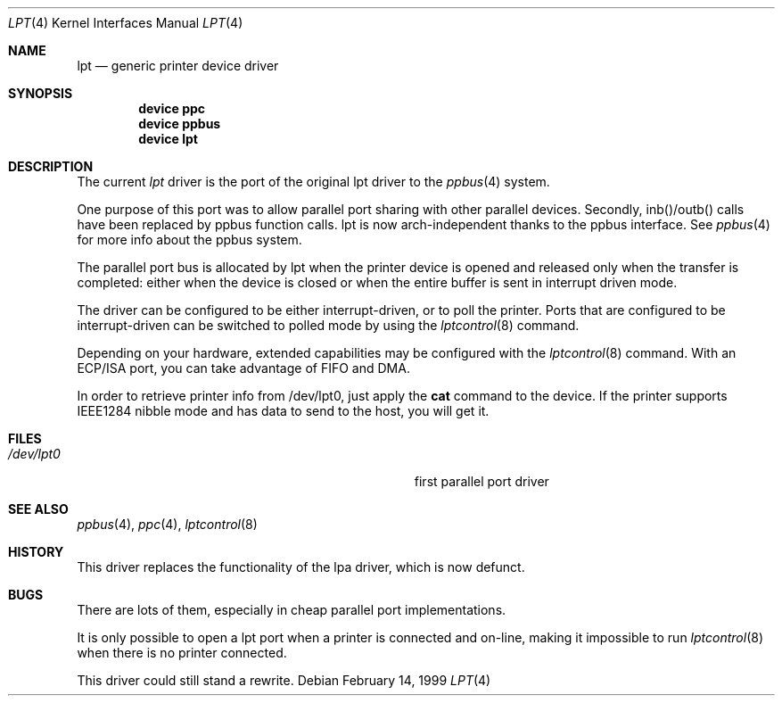 .\"
.\" Copyright (c) 1993 Christopher G. Demetriou
.\" Copyright (c) 1994 Geoffrey M. Rehmet
.\" Copyright (c) 1999 Nicolas Souchu
.\" All rights reserved.
.\"
.\" Redistribution and use in source and binary forms, with or without
.\" modification, are permitted provided that the following conditions
.\" are met:
.\" 1. Redistributions of source code must retain the above copyright
.\"    notice, this list of conditions and the following disclaimer.
.\" 2. Redistributions in binary form must reproduce the above copyright
.\"    notice, this list of conditions and the following disclaimer in the
.\"    documentation and/or other materials provided with the distribution.
.\"
.\" THIS SOFTWARE IS PROVIDED BY THE AUTHOR AND CONTRIBUTORS ``AS IS'' AND
.\" ANY EXPRESS OR IMPLIED WARRANTIES, INCLUDING, BUT NOT LIMITED TO, THE
.\" IMPLIED WARRANTIES OF MERCHANTABILITY AND FITNESS FOR A PARTICULAR PURPOSE
.\" ARE DISCLAIMED.  IN NO EVENT SHALL THE AUTHOR OR CONTRIBUTORS BE LIABLE
.\" FOR ANY DIRECT, INDIRECT, INCIDENTAL, SPECIAL, EXEMPLARY, OR CONSEQUENTIAL
.\" DAMAGES (INCLUDING, BUT NOT LIMITED TO, PROCUREMENT OF SUBSTITUTE GOODS
.\" OR SERVICES; LOSS OF USE, DATA, OR PROFITS; OR BUSINESS INTERRUPTION)
.\" HOWEVER CAUSED AND ON ANY THEORY OF LIABILITY, WHETHER IN CONTRACT, STRICT
.\" LIABILITY, OR TORT (INCLUDING NEGLIGENCE OR OTHERWISE) ARISING IN ANY WAY
.\" OUT OF THE USE OF THIS SOFTWARE, EVEN IF ADVISED OF THE POSSIBILITY OF
.\" SUCH DAMAGE.
.\"
.\" $FreeBSD: stable/12/share/man/man4/lpt.4 141946 2005-02-15 09:27:00Z ru $
.\"
.Dd February 14, 1999
.Dt LPT 4
.Os
.Sh NAME
.Nm lpt
.Nd generic printer device driver
.Sh SYNOPSIS
.Cd "device ppc"
.Cd "device ppbus"
.Cd "device lpt"
.Sh DESCRIPTION
The current
.Em lpt
driver is the port of the original lpt driver to the
.Xr ppbus 4
system.
.Pp
One purpose of this port was to allow parallel port sharing with other
parallel devices.
Secondly, inb()/outb() calls have been replaced by ppbus
function calls.
lpt is now arch-independent thanks to the ppbus interface.
See
.Xr ppbus 4
for more info about the ppbus system.
.Pp
The parallel port bus is allocated by lpt when the printer device is opened
and released only when the transfer is completed: either when the device
is closed or when the entire buffer is sent in interrupt driven mode.
.Pp
The driver can be configured to be either interrupt-driven, or
to poll the printer.
Ports that are configured to be
interrupt-driven can be switched to polled mode by using the
.Xr lptcontrol 8
command.
.Pp
Depending on your hardware, extended capabilities may be configured with the
.Xr lptcontrol 8
command.
With an ECP/ISA port, you can take advantage
of FIFO and DMA.
.Pp
In order to retrieve printer info from /dev/lpt0, just apply the
.Nm cat
command to the device.
If the printer supports IEEE1284 nibble mode and has
data to send to the host, you will get it.
.Sh FILES
.Bl -tag -width Pa -compact
.It Pa /dev/lpt0
first parallel port driver
.El
.Sh SEE ALSO
.Xr ppbus 4 ,
.Xr ppc 4 ,
.Xr lptcontrol 8
.Sh HISTORY
This driver replaces the functionality of the lpa
driver, which is now defunct.
.Sh BUGS
There are lots of them, especially in cheap parallel port implementations.
.Pp
It is only possible to open a lpt port when a printer is connected and
on-line, making it impossible to run
.Xr lptcontrol 8
when there is no printer connected.
.Pp
This driver could still stand a rewrite.
